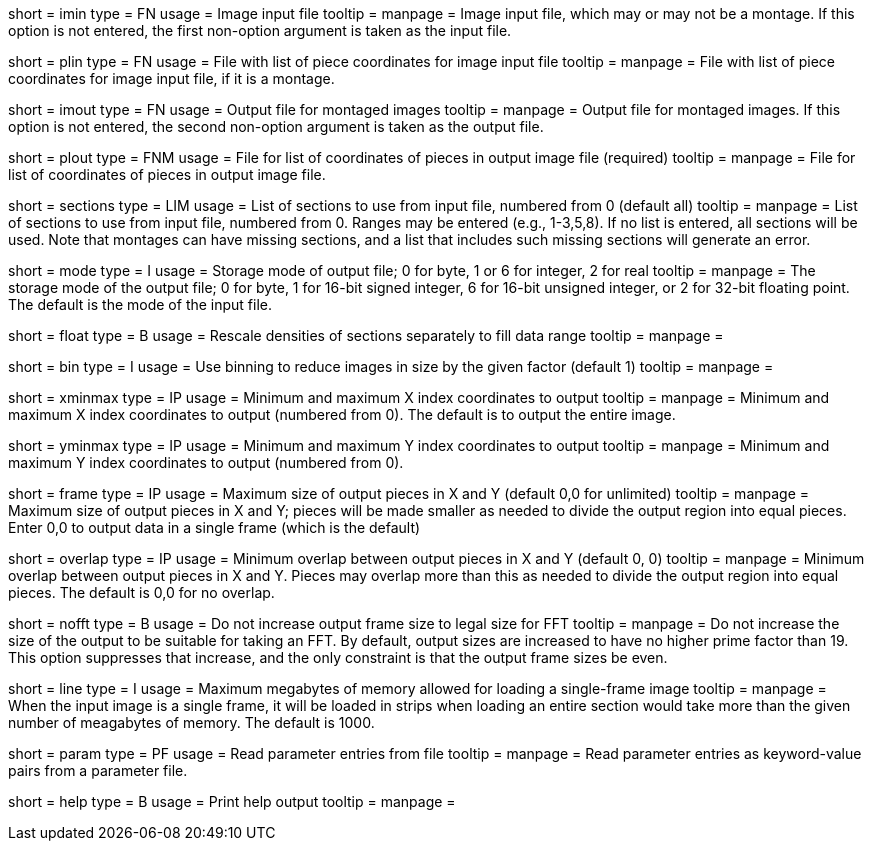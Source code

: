 [Field = ImageInputFile]
short = imin
type = FN
usage = Image input file
tooltip =
manpage = Image input file, which may or may not be a montage.  If this option
is not entered, the first non-option argument is taken as the input file.

[Field = PieceListInput]
short = plin
type = FN
usage = File with list of piece coordinates for image input file
tooltip =
manpage = File with list of piece coordinates for image input file, if it is a
montage.

[Field = ImageOutputFile]
short = imout
type = FN
usage = Output file for montaged images
tooltip =
manpage = Output file for montaged images.  If this option
is not entered, the second non-option argument is taken as the output file.

[Field = PieceListOutput]
short = plout
type = FNM
usage = File for list of coordinates of pieces in output image file (required)
tooltip =
manpage = File for list of coordinates of pieces in output image file.  

[Field = SectionsToDo]
short = sections
type = LIM
usage = List of sections to use from input file, numbered from 0 (default all)
tooltip = 
manpage = List of sections to use from input file, numbered from 0.
Ranges may be entered (e.g., 1-3,5,8).
If no list is entered, all sections will be used.  Note that montages can have
missing sections, and a list that includes such missing sections will generate
an error.

[Field = ModeToOutput]
short = mode
type = I
usage = Storage mode of output file; 0 for byte, 1 or 6 for integer, 2 for real
tooltip = 
manpage = The storage mode of the output file; 0 for byte, 1 for 16-bit 
signed integer, 6 for 16-bit unsigned integer, or 2 for 32-bit floating point.
The default is the mode of the input file.

[Field = FloatToRange]
short = float
type = B
usage = Rescale densities of sections separately to fill data range
tooltip = 
manpage = 

[Field = BinByFactor]
short = bin
type = I
usage = Use binning to reduce images in size by the given factor (default 1)
tooltip = 
manpage = 

[Field = StartingAndEndingX]
short = xminmax
type = IP
usage = Minimum and maximum X index coordinates to output
tooltip = 
manpage = Minimum and maximum X index coordinates to output (numbered from 0).
The default is to output the entire image.

[Field = StartingAndEndingY]
short = yminmax
type = IP
usage = Minimum and maximum Y index coordinates to output
tooltip = 
manpage = Minimum and maximum Y index coordinates to output (numbered from 0).

[Field = MaximumFrameSizeXandY]
short = frame
type = IP
usage = Maximum size of output pieces in X and Y (default 0,0 for unlimited)
tooltip = 
manpage = Maximum size of output pieces in X and Y; pieces will be made
smaller as needed to divide the output region into equal pieces.  Enter 0,0 to
output data in a single frame (which is the default)

[Field = MinimumOverlapXandY]
short = overlap
type = IP
usage = Minimum overlap between output pieces in X and Y (default 0, 0)
tooltip = 
manpage = Minimum overlap between output pieces in X and Y.  Pieces may
overlap more than this as needed to divide the output region into equal
pieces.  The default is 0,0 for no overlap.

[Field = NoResizeForFFT]
short = nofft
type = B
usage = Do not increase output frame size to legal size for FFT
tooltip = 
manpage = Do not increase the size of the output to be suitable for taking an
FFT.  By default, output sizes are increased to have no higher prime factor
than 19.  This option suppresses that increase, and the only constraint is
that the output frame sizes be even.

[Field = LineLoadLimit]
short = line
type = I
usage = Maximum megabytes of memory allowed for loading a single-frame image
tooltip = 
manpage = When the input image is a single frame, it will be loaded in strips
when loading an entire section would take more than the given number of
meagabytes of memory.  The default is 1000.

[Field = ParameterFile]
short = param
type = PF
usage = Read parameter entries from file
tooltip = 
manpage = Read parameter entries as keyword-value pairs from a parameter file.

[Field = usage]
short = help
type = B
usage = Print help output
tooltip = 
manpage = 

